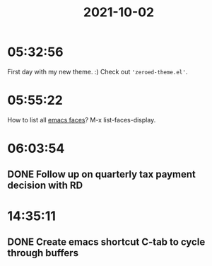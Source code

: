 :PROPERTIES:
:ID:       7df2e559-7a30-476e-a3d8-b18df336a7f4
:END:
#+TITLE: 2021-10-02
#+filetags: Daily

* 05:32:56

First day with my new theme. :) Check out ~'zeroed-theme.el'~.

* 05:55:22

How to list all [[id:a47431e8-c2da-41d8-9b71-1ac8c787bed5][emacs faces]]? M-x list-faces-display.

* 06:03:54

** DONE Follow up on quarterly tax payment decision with RD

* 14:35:11

** DONE Create emacs shortcut C-tab to cycle through buffers
